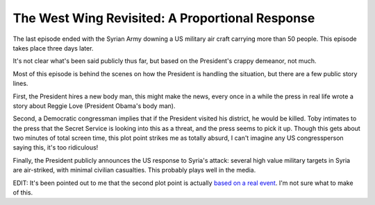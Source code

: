 The West Wing Revisited: A Proportional Response
================================================

The last episode ended with the Syrian Army downing a US military air craft
carrying more than 50 people. This episode takes place three days later.

It's not clear what's been said publicly thus far, but based on the President's
crappy demeanor, not much.

Most of this episode is behind the scenes on how the President is handling the
situation, but there are a few public story lines.

First, the President hires a new body man, this might make the news, every once
in a while the press in real life wrote a story about Reggie Love (President
Obama's body man).

Second, a Democratic congressman implies that if the President visited his
district, he would be killed. Toby intimates to the press that the Secret
Service is looking into this as a threat, and the press seems to pick it up.
Though this gets about two minutes of total screen time, this plot point
strikes me as totally absurd, I can't imagine any US congressperson saying
this, it's too ridiculous!

Finally, the President publicly announces the US response to Syria's attack:
several high value military targets in Syria are air-striked, with minimal
civilian casualties. This probably plays well in the media.

EDIT: It's been pointed out to me that the second plot point is actually `based
on a real event`_. I'm not sure what to make of this.

.. _`based on a real event`: http://www.nytimes.com/1994/11/23/us/helms-takes-new-swipe-at-clinton-then-calls-it-mistake.html
